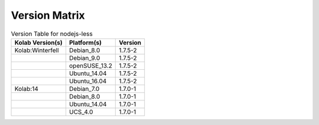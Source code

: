 .. _about-nodejs-less-version-matrix:

Version Matrix
==============

.. table:: Version Table for nodejs-less

    +---------------------+---------------+--------------------------------------+
    | Kolab Version(s)    | Platform(s)   | Version                              |
    +=====================+===============+======================================+
    | Kolab:Winterfell    | Debian_8.0    | 1.7.5-2                              |
    +---------------------+---------------+--------------------------------------+
    |                     | Debian_9.0    | 1.7.5-2                              |
    +---------------------+---------------+--------------------------------------+
    |                     | openSUSE_13.2 | 1.7.5-2                              |
    +---------------------+---------------+--------------------------------------+
    |                     | Ubuntu_14.04  | 1.7.5-2                              |
    +---------------------+---------------+--------------------------------------+
    |                     | Ubuntu_16.04  | 1.7.5-2                              |
    +---------------------+---------------+--------------------------------------+
    | Kolab:14            | Debian_7.0    | 1.7.0-1                              |
    +---------------------+---------------+--------------------------------------+
    |                     | Debian_8.0    | 1.7.0-1                              |
    +---------------------+---------------+--------------------------------------+
    |                     | Ubuntu_14.04  | 1.7.0-1                              |
    +---------------------+---------------+--------------------------------------+
    |                     | UCS_4.0       | 1.7.0-1                              |
    +---------------------+---------------+--------------------------------------+
